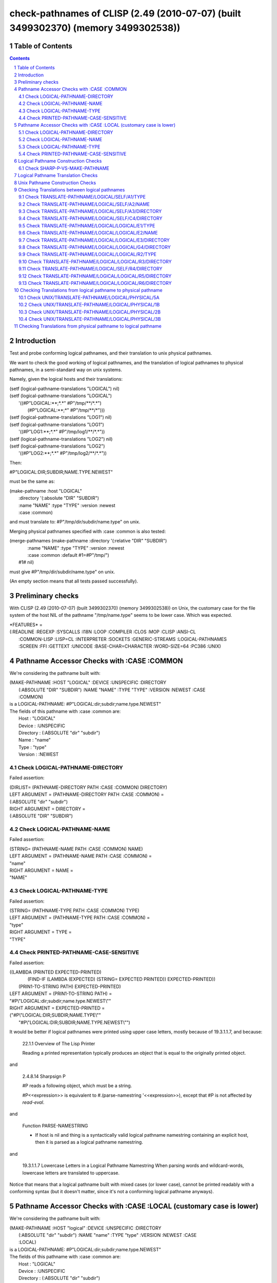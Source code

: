 .. comment .. comment -\*- mode:rst -\*-
.. comment

    Output of this script should be formated as a reStructured text,
    so that it can be rendered nicely and readably.



###################################################################################
check-pathnames of CLISP (2.49 (2010-07-07) (built 3499302370) (memory 3499302538))
###################################################################################



Table of Contents
#################

.. sectnum::
.. contents::


Introduction
############


Test and probe conforming logical pathnames, and their
translation to unix physical pathnames.

We want to check the good working of logical pathnames, and the
translation of logical pathnames to physical pathnames, in a
semi-standard way on unix systems.

Namely, given the logical hosts and their translations:


|      (setf (logical-pathname-translations "LOGICAL") nil)
|      (setf (logical-pathname-translations "LOGICAL") 
|            '((#P"LOGICAL:\*\*;\*.\*" #P"/tmp/\*\*/\*.\*")
|              (#P"LOGICAL:\*\*;\*"   #P"/tmp/\*\*/\*")))
|      (setf (logical-pathname-translations "LOG1") nil)
|      (setf (logical-pathname-translations "LOG1") 
|            '((#P"LOG1:\*\*;\*.\*" #P"/tmp/log1/\*\*/\*.\*"))
|      (setf (logical-pathname-translations "LOG2") nil)
|      (setf (logical-pathname-translations "LOG2") 
|            '((#P"LOG2:\*\*;\*.\*" #P"/tmp/log2/\*\*/\*.\*"))


Then:


|    #P"LOGICAL:DIR;SUBDIR;NAME.TYPE.NEWEST"


must be the same as:


|         (make-pathname :host "LOGICAL"
|                        :directory '(:absolute "DIR" "SUBDIR")
|                        :name "NAME" :type "TYPE" :version :newest
|                        :case :common)


and must translate to: #P"/tmp/dir/subdir/name.type" on unix.

Merging physical pathnames specified with :case :common is also tested:


|      (merge-pathnames (make-pathname :directory '(:relative "DIR" "SUBDIR")
|                                      :name "NAME" :type "TYPE" :version :newest
|                                      :case :common :default #1=#P"/tmp/")
|                        #1# nil)


must give #P"/tmp/dir/subdir/name.type" on unix.

(An empty section means that all tests passed successfully).


Preliminary checks
##################

With CLISP (2.49 (2010-07-07) (built 3499302370) (memory 3499302538)) on Unix, 
the customary case for the file system of the host NIL of the pathname 
"/tmp/name.type" seems to be lower case.
Which was expected.





|    \*FEATURES\* = 
|    (:READLINE :REGEXP :SYSCALLS :I18N :LOOP :COMPILER :CLOS :MOP :CLISP :ANSI-CL
|     :COMMON-LISP :LISP=CL :INTERPRETER :SOCKETS :GENERIC-STREAMS :LOGICAL-PATHNAMES
|     :SCREEN :FFI :GETTEXT :UNICODE :BASE-CHAR=CHARACTER :WORD-SIZE=64 :PC386 :UNIX)






Pathname Accessor Checks with :CASE :COMMON
###########################################

We're considering the pathname built with:


|    (MAKE-PATHNAME :HOST "LOGICAL" :DEVICE :UNSPECIFIC :DIRECTORY
|     (:ABSOLUTE "DIR" "SUBDIR") :NAME "NAME" :TYPE "TYPE" :VERSION :NEWEST :CASE
|     :COMMON)
|    is a LOGICAL-PATHNAME: #P"LOGICAL:dir;subdir;name.type.NEWEST"
|    The fields of this pathname with :case :common are:
|        Host      : "LOGICAL"
|        Device    : :UNSPECIFIC
|        Directory : (:ABSOLUTE "dir" "subdir")
|        Name      : "name"
|        Type      : "type"
|        Version   : :NEWEST



Check LOGICAL-PATHNAME-DIRECTORY
================================

Failed assertion: 

|    (DIRLIST= (PATHNAME-DIRECTORY PATH :CASE :COMMON) DIRECTORY)




|    LEFT  ARGUMENT  = (PATHNAME-DIRECTORY PATH :CASE :COMMON) =
|    (:ABSOLUTE "dir" "subdir")



|    RIGHT ARGUMENT  = DIRECTORY =
|    (:ABSOLUTE "DIR" "SUBDIR")



Check LOGICAL-PATHNAME-NAME
===========================

Failed assertion: 

|    (STRING= (PATHNAME-NAME PATH :CASE :COMMON) NAME)




|    LEFT  ARGUMENT  = (PATHNAME-NAME PATH :CASE :COMMON) =
|    "name"



|    RIGHT ARGUMENT  = NAME =
|    "NAME"



Check LOGICAL-PATHNAME-TYPE
===========================

Failed assertion: 

|    (STRING= (PATHNAME-TYPE PATH :CASE :COMMON) TYPE)




|    LEFT  ARGUMENT  = (PATHNAME-TYPE PATH :CASE :COMMON) =
|    "type"



|    RIGHT ARGUMENT  = TYPE =
|    "TYPE"



Check PRINTED-PATHNAME-CASE-SENSITIVE
=====================================

Failed assertion: 

|    ((LAMBDA (PRINTED EXPECTED-PRINTED)
|      (FIND-IF (LAMBDA (EXPECTED) (STRING= EXPECTED PRINTED)) EXPECTED-PRINTED))
|     (PRIN1-TO-STRING PATH) EXPECTED-PRINTED)




|    LEFT  ARGUMENT  = (PRIN1-TO-STRING PATH) =
|    "#P\\"LOGICAL:dir;subdir;name.type.NEWEST\\""



|    RIGHT ARGUMENT  = EXPECTED-PRINTED =
|    ("#P\\"LOGICAL:DIR;SUBDIR;NAME.TYPE\\""
|     "#P\\"LOGICAL:DIR;SUBDIR;NAME.TYPE.NEWEST\\"")


It would be better if logical pathnames were printed using upper case
letters, mostly because of 19.3.1.1.7, and because:

    22.1.1 Overview of The Lisp Printer

    Reading a printed representation typically produces an object that is
    equal to the originally printed object. 

and

    2.4.8.14 Sharpsign P

    #P reads a following object, which must be a string.

    #P<<expression>> is equivalent to #.(parse-namestring '<<expression>>),
    except that #P is not affected by *read-eval*.

and

    Function PARSE-NAMESTRING

    * If host is nil and thing is a syntactically valid logical pathname
      namestring containing an explicit host, then it is parsed as a
      logical pathname namestring.

and

    19.3.1.1.7 Lowercase Letters in a Logical Pathname Namestring
    When parsing words and wildcard-words, lowercase letters are translated to uppercase.

Notice that means that a logical pathname built with mixed cases (or
lower case), cannot be printed readably with a conforming syntax (but
it doesn't matter, since it's not a conforming logical pathname
anyways).



Pathname Accessor Checks with :CASE :LOCAL (customary case is lower)
####################################################################

We're considering the pathname built with:


|    (MAKE-PATHNAME :HOST "logical" :DEVICE :UNSPECIFIC :DIRECTORY
|     (:ABSOLUTE "dir" "subdir") :NAME "name" :TYPE "type" :VERSION :NEWEST :CASE
|     :LOCAL)
|    is a LOGICAL-PATHNAME: #P"LOGICAL:dir;subdir;name.type.NEWEST"
|    The fields of this pathname with :case :common are:
|        Host      : "LOGICAL"
|        Device    : :UNSPECIFIC
|        Directory : (:ABSOLUTE "dir" "subdir")
|        Name      : "name"
|        Type      : "type"
|        Version   : :NEWEST



Check LOGICAL-PATHNAME-DIRECTORY
================================

Failed assertion: 

|    (DIRLIST= (PATHNAME-DIRECTORY PATH :CASE :COMMON) DIRECTORY)




|    LEFT  ARGUMENT  = (PATHNAME-DIRECTORY PATH :CASE :COMMON) =
|    (:ABSOLUTE "dir" "subdir")



|    RIGHT ARGUMENT  = DIRECTORY =
|    (:ABSOLUTE "DIR" "SUBDIR")



Check LOGICAL-PATHNAME-NAME
===========================

Failed assertion: 

|    (STRING= (PATHNAME-NAME PATH :CASE :COMMON) NAME)




|    LEFT  ARGUMENT  = (PATHNAME-NAME PATH :CASE :COMMON) =
|    "name"



|    RIGHT ARGUMENT  = NAME =
|    "NAME"



Check LOGICAL-PATHNAME-TYPE
===========================

Failed assertion: 

|    (STRING= (PATHNAME-TYPE PATH :CASE :COMMON) TYPE)




|    LEFT  ARGUMENT  = (PATHNAME-TYPE PATH :CASE :COMMON) =
|    "type"



|    RIGHT ARGUMENT  = TYPE =
|    "TYPE"



Check PRINTED-PATHNAME-CASE-SENSITIVE
=====================================

Failed assertion: 

|    ((LAMBDA (PRINTED EXPECTED-PRINTED)
|      (FIND-IF (LAMBDA (EXPECTED) (STRING= EXPECTED PRINTED)) EXPECTED-PRINTED))
|     (PRIN1-TO-STRING PATH) EXPECTED-PRINTED)




|    LEFT  ARGUMENT  = (PRIN1-TO-STRING PATH) =
|    "#P\\"LOGICAL:dir;subdir;name.type.NEWEST\\""



|    RIGHT ARGUMENT  = EXPECTED-PRINTED =
|    ("#P\\"LOGICAL:DIR;SUBDIR;NAME.TYPE\\""
|     "#P\\"LOGICAL:DIR;SUBDIR;NAME.TYPE.NEWEST\\"")


It would be better if logical pathnames were printed using upper case
letters, mostly because of 19.3.1.1.7, and because:

    22.1.1 Overview of The Lisp Printer

    Reading a printed representation typically produces an object that is
    equal to the originally printed object. 

and

    2.4.8.14 Sharpsign P

    #P reads a following object, which must be a string.

    #P<<expression>> is equivalent to #.(parse-namestring '<<expression>>),
    except that #P is not affected by *read-eval*.

and

    Function PARSE-NAMESTRING

    * If host is nil and thing is a syntactically valid logical pathname
      namestring containing an explicit host, then it is parsed as a
      logical pathname namestring.

and

    19.3.1.1.7 Lowercase Letters in a Logical Pathname Namestring
    When parsing words and wildcard-words, lowercase letters are translated to uppercase.

Notice that means that a logical pathname built with mixed cases (or
lower case), cannot be printed readably with a conforming syntax (but
it doesn't matter, since it's not a conforming logical pathname
anyways).



Logical Pathname Construction Checks
####################################



Check SHARP-P-VS-MAKE-PATHNAME
==============================

Failed assertion: 

|    (PATHNAME-EQUAL READ-PATHNAME MADE-PATHNAME :CASE :COMMON)




|    Logical-Pathname READ-PATHNAME = (READ-FROM-STRING "#P\\"LOGICAL:DIR;SUBDIR;NAME.TYPE.NEWEST\\"")
|    is a LOGICAL-PATHNAME: #P"LOGICAL:DIR;SUBDIR;NAME.TYPE.NEWEST"
|    The fields of this pathname with :case :common are:
|        Host      : "LOGICAL"
|        Device    : :UNSPECIFIC
|        Directory : (:ABSOLUTE "DIR" "SUBDIR")
|        Name      : "NAME"
|        Type      : "TYPE"
|        Version   : :NEWEST



|    Logical-Pathname MADE-PATHNAME = 
|    (MAKE-PATHNAME :HOST "LOGICAL" :DEVICE :UNSPECIFIC :DIRECTORY
|     '(:ABSOLUTE "DIR" "SUBDIR") :NAME "NAME" :TYPE "TYPE" :VERSION :NEWEST :CASE
|     :COMMON)
|    is a LOGICAL-PATHNAME: #P"LOGICAL:dir;subdir;name.type.NEWEST"
|    The fields of this pathname with :case :common are:
|        Host      : "LOGICAL"
|        Device    : :UNSPECIFIC
|        Directory : (:ABSOLUTE "dir" "subdir")
|        Name      : "name"
|        Type      : "type"
|        Version   : :NEWEST



Logical Pathname Translation Checks
###################################



Unix Pathname Construction Checks
#################################



Checking Translations between logical pathnames
###############################################



Check TRANSLATE-PATHNAME/LOGICAL/SELF/A1/TYPE
=============================================

Failed assertion: 

|    (AND (PATHNAMEP TRANSLATED) (PATHNAME-EQUAL TRANSLATED EXPECTED :CASE :COMMON))




|    Logical-Pathname PATH = #P"LOG1:ABC;DEF;NAME.TYP"
|    is a LOGICAL-PATHNAME: #P"LOG1:ABC;DEF;NAME.TYP"
|    The fields of this pathname with :case :common are:
|        Host      : "LOG1"
|        Device    : :UNSPECIFIC
|        Directory : (:ABSOLUTE "ABC" "DEF")
|        Name      : "NAME"
|        Type      : "TYP"
|        Version   : NIL



|    Logical-Pathname FROM-PAT = #P"LOG1:\*\*;\*.\*"
|    is a LOGICAL-PATHNAME: #P"LOG1:\*\*;\*.\*"
|    The fields of this pathname with :case :common are:
|        Host      : "LOG1"
|        Device    : :UNSPECIFIC
|        Directory : (:ABSOLUTE :WILD-INFERIORS)
|        Name      : :WILD
|        Type      : :WILD
|        Version   : NIL



|    Logical-Pathname TO-PAT = #P"LOG1:\*\*;\*.PYT"
|    is a LOGICAL-PATHNAME: #P"LOG1:\*\*;\*.PYT"
|    The fields of this pathname with :case :common are:
|        Host      : "LOG1"
|        Device    : :UNSPECIFIC
|        Directory : (:ABSOLUTE :WILD-INFERIORS)
|        Name      : :WILD
|        Type      : "PYT"
|        Version   : NIL



|    TRANSLATED = (CHECKED-TRANSLATE-PATHNAME PATH FROM-PAT TO-PAT) =
|    (:ERROR
|     "TRANSLATE-PATHNAME: replacement pieces ((:DIRECTORY \\"ABC\\" \\"DEF\\") \\"NAME\\" \\"TYP\\"
|     NIL) do not fit into #P\\"LOG1:\*\*;\*.PYT\\"
|    ")



|    Logical-Pathname EXPECTED = #P"LOG1:ABC;DEF;NAME.PYT"
|    is a LOGICAL-PATHNAME: #P"LOG1:ABC;DEF;NAME.PYT"
|    The fields of this pathname with :case :common are:
|        Host      : "LOG1"
|        Device    : :UNSPECIFIC
|        Directory : (:ABSOLUTE "ABC" "DEF")
|        Name      : "NAME"
|        Type      : "PYT"
|        Version   : NIL

translate-pathname should work within the same logical host.

Check TRANSLATE-PATHNAME/LOGICAL/SELF/A2/NAME
=============================================

Failed assertion: 

|    (AND (PATHNAMEP TRANSLATED) (PATHNAME-EQUAL TRANSLATED EXPECTED :CASE :COMMON))




|    Logical-Pathname PATH = #P"LOG1:ABC;DEF;NAME.TYP"
|    is a LOGICAL-PATHNAME: #P"LOG1:ABC;DEF;NAME.TYP"
|    The fields of this pathname with :case :common are:
|        Host      : "LOG1"
|        Device    : :UNSPECIFIC
|        Directory : (:ABSOLUTE "ABC" "DEF")
|        Name      : "NAME"
|        Type      : "TYP"
|        Version   : NIL



|    Logical-Pathname FROM-PAT = #P"LOG1:\*\*;\*.\*"
|    is a LOGICAL-PATHNAME: #P"LOG1:\*\*;\*.\*"
|    The fields of this pathname with :case :common are:
|        Host      : "LOG1"
|        Device    : :UNSPECIFIC
|        Directory : (:ABSOLUTE :WILD-INFERIORS)
|        Name      : :WILD
|        Type      : :WILD
|        Version   : NIL



|    Logical-Pathname TO-PAT = #P"LOG1:\*\*;EMAN.\*"
|    is a LOGICAL-PATHNAME: #P"LOG1:\*\*;EMAN.\*"
|    The fields of this pathname with :case :common are:
|        Host      : "LOG1"
|        Device    : :UNSPECIFIC
|        Directory : (:ABSOLUTE :WILD-INFERIORS)
|        Name      : "EMAN"
|        Type      : :WILD
|        Version   : NIL



|    TRANSLATED = (CHECKED-TRANSLATE-PATHNAME PATH FROM-PAT TO-PAT) =
|    (:ERROR
|     "TRANSLATE-PATHNAME: replacement pieces ((:DIRECTORY \\"ABC\\" \\"DEF\\") \\"NAME\\" \\"TYP\\"
|     NIL) do not fit into #P\\"LOG1:\*\*;EMAN.\*\\"
|    ")



|    Logical-Pathname EXPECTED = #P"LOG1:ABC;DEF;EMAN.TYP"
|    is a LOGICAL-PATHNAME: #P"LOG1:ABC;DEF;EMAN.TYP"
|    The fields of this pathname with :case :common are:
|        Host      : "LOG1"
|        Device    : :UNSPECIFIC
|        Directory : (:ABSOLUTE "ABC" "DEF")
|        Name      : "EMAN"
|        Type      : "TYP"
|        Version   : NIL

translate-pathname should work within the same logical host.

Check TRANSLATE-PATHNAME/LOGICAL/SELF/A3/DIRECTORY
==================================================

Failed assertion: 

|    (AND (PATHNAMEP TRANSLATED) (PATHNAME-EQUAL TRANSLATED EXPECTED :CASE :COMMON))




|    Logical-Pathname PATH = #P"LOG1:ABC;DEF;NAME.TYP"
|    is a LOGICAL-PATHNAME: #P"LOG1:ABC;DEF;NAME.TYP"
|    The fields of this pathname with :case :common are:
|        Host      : "LOG1"
|        Device    : :UNSPECIFIC
|        Directory : (:ABSOLUTE "ABC" "DEF")
|        Name      : "NAME"
|        Type      : "TYP"
|        Version   : NIL



|    Logical-Pathname FROM-PAT = #P"LOG1:\*\*;\*.\*"
|    is a LOGICAL-PATHNAME: #P"LOG1:\*\*;\*.\*"
|    The fields of this pathname with :case :common are:
|        Host      : "LOG1"
|        Device    : :UNSPECIFIC
|        Directory : (:ABSOLUTE :WILD-INFERIORS)
|        Name      : :WILD
|        Type      : :WILD
|        Version   : NIL



|    Logical-Pathname TO-PAT = #P"LOG1:UVW;XYZ;\*.\*"
|    is a LOGICAL-PATHNAME: #P"LOG1:UVW;XYZ;\*.\*"
|    The fields of this pathname with :case :common are:
|        Host      : "LOG1"
|        Device    : :UNSPECIFIC
|        Directory : (:ABSOLUTE "UVW" "XYZ")
|        Name      : :WILD
|        Type      : :WILD
|        Version   : NIL



|    TRANSLATED = (CHECKED-TRANSLATE-PATHNAME PATH FROM-PAT TO-PAT) =
|    (:ERROR
|     "TRANSLATE-PATHNAME: replacement pieces ((:DIRECTORY \\"ABC\\" \\"DEF\\") \\"NAME\\" \\"TYP\\"
|     NIL) do not fit into #P\\"LOG1:UVW;XYZ;\*.\*\\"
|    ")



|    Logical-Pathname EXPECTED = #P"LOG1:UVW;XYZ;NAME.TYP"
|    is a LOGICAL-PATHNAME: #P"LOG1:UVW;XYZ;NAME.TYP"
|    The fields of this pathname with :case :common are:
|        Host      : "LOG1"
|        Device    : :UNSPECIFIC
|        Directory : (:ABSOLUTE "UVW" "XYZ")
|        Name      : "NAME"
|        Type      : "TYP"
|        Version   : NIL

translate-pathname should work within the same logical host.

Check TRANSLATE-PATHNAME/LOGICAL/SELF/C4/DIRECTORY
==================================================

Failed assertion: 

|    (AND (PATHNAMEP TRANSLATED) (PATHNAME-EQUAL TRANSLATED EXPECTED :CASE :COMMON))




|    Logical-Pathname PATH = #P"LOG1:ABC;DEF;NAME.TYP"
|    is a LOGICAL-PATHNAME: #P"LOG1:ABC;DEF;NAME.TYP"
|    The fields of this pathname with :case :common are:
|        Host      : "LOG1"
|        Device    : :UNSPECIFIC
|        Directory : (:ABSOLUTE "ABC" "DEF")
|        Name      : "NAME"
|        Type      : "TYP"
|        Version   : NIL



|    Logical-Pathname FROM-PAT = #P"LOG1:\*;\*;\*.\*"
|    is a LOGICAL-PATHNAME: #P"LOG1:\*;\*;\*.\*"
|    The fields of this pathname with :case :common are:
|        Host      : "LOG1"
|        Device    : :UNSPECIFIC
|        Directory : (:ABSOLUTE :WILD :WILD)
|        Name      : :WILD
|        Type      : :WILD
|        Version   : NIL



|    Logical-Pathname TO-PAT = #P"LOG1:UVW;\*;XYZ;\*.\*"
|    is a LOGICAL-PATHNAME: #P"LOG1:UVW;\*;XYZ;\*.\*"
|    The fields of this pathname with :case :common are:
|        Host      : "LOG1"
|        Device    : :UNSPECIFIC
|        Directory : (:ABSOLUTE "UVW" :WILD "XYZ")
|        Name      : :WILD
|        Type      : :WILD
|        Version   : NIL



|    TRANSLATED = (CHECKED-TRANSLATE-PATHNAME PATH FROM-PAT TO-PAT) =
|    (:ERROR
|     "TRANSLATE-PATHNAME: replacement pieces (\\"ABC\\" \\"DEF\\" \\"NAME\\" \\"TYP\\" NIL) do not fit into #P\\"LOG1:UVW;\*;XYZ;\*.\*\\"
|    ")



|    Logical-Pathname EXPECTED = #P"LOG1:UVW;ABC;XYZ;NAME.TYP"
|    is a LOGICAL-PATHNAME: #P"LOG1:UVW;ABC;XYZ;NAME.TYP"
|    The fields of this pathname with :case :common are:
|        Host      : "LOG1"
|        Device    : :UNSPECIFIC
|        Directory : (:ABSOLUTE "UVW" "ABC" "XYZ")
|        Name      : "NAME"
|        Type      : "TYP"
|        Version   : NIL

translate-pathname should work within the same logical host.

Check TRANSLATE-PATHNAME/LOGICAL/LOGICAL/E1/TYPE
================================================

Failed assertion: 

|    (AND (PATHNAMEP TRANSLATED) (PATHNAME-EQUAL TRANSLATED EXPECTED :CASE :COMMON))




|    Logical-Pathname PATH = #P"LOG1:ABC;DEF;NAME.TYP"
|    is a LOGICAL-PATHNAME: #P"LOG1:ABC;DEF;NAME.TYP"
|    The fields of this pathname with :case :common are:
|        Host      : "LOG1"
|        Device    : :UNSPECIFIC
|        Directory : (:ABSOLUTE "ABC" "DEF")
|        Name      : "NAME"
|        Type      : "TYP"
|        Version   : NIL



|    Logical-Pathname FROM-PAT = #P"LOG1:\*\*;\*.\*"
|    is a LOGICAL-PATHNAME: #P"LOG1:\*\*;\*.\*"
|    The fields of this pathname with :case :common are:
|        Host      : "LOG1"
|        Device    : :UNSPECIFIC
|        Directory : (:ABSOLUTE :WILD-INFERIORS)
|        Name      : :WILD
|        Type      : :WILD
|        Version   : NIL



|    Logical-Pathname TO-PAT = #P"LOG2:\*\*;\*.PYT"
|    is a LOGICAL-PATHNAME: #P"LOG2:\*\*;\*.PYT"
|    The fields of this pathname with :case :common are:
|        Host      : "LOG2"
|        Device    : :UNSPECIFIC
|        Directory : (:ABSOLUTE :WILD-INFERIORS)
|        Name      : :WILD
|        Type      : "PYT"
|        Version   : NIL



|    TRANSLATED = (CHECKED-TRANSLATE-PATHNAME PATH FROM-PAT TO-PAT) =
|    (:ERROR
|     "TRANSLATE-PATHNAME: replacement pieces ((:DIRECTORY \\"ABC\\" \\"DEF\\") \\"NAME\\" \\"TYP\\"
|     NIL) do not fit into #P\\"LOG2:\*\*;\*.PYT\\"
|    ")



|    Logical-Pathname EXPECTED = #P"LOG2:ABC;DEF;NAME.PYT"
|    is a LOGICAL-PATHNAME: #P"LOG2:ABC;DEF;NAME.PYT"
|    The fields of this pathname with :case :common are:
|        Host      : "LOG2"
|        Device    : :UNSPECIFIC
|        Directory : (:ABSOLUTE "ABC" "DEF")
|        Name      : "NAME"
|        Type      : "PYT"
|        Version   : NIL

translate-pathname should work from logical host to logical host.

Check TRANSLATE-PATHNAME/LOGICAL/LOGICAL/E2/NAME
================================================

Failed assertion: 

|    (AND (PATHNAMEP TRANSLATED) (PATHNAME-EQUAL TRANSLATED EXPECTED :CASE :COMMON))




|    Logical-Pathname PATH = #P"LOG1:ABC;DEF;NAME.TYP"
|    is a LOGICAL-PATHNAME: #P"LOG1:ABC;DEF;NAME.TYP"
|    The fields of this pathname with :case :common are:
|        Host      : "LOG1"
|        Device    : :UNSPECIFIC
|        Directory : (:ABSOLUTE "ABC" "DEF")
|        Name      : "NAME"
|        Type      : "TYP"
|        Version   : NIL



|    Logical-Pathname FROM-PAT = #P"LOG1:\*\*;\*.\*"
|    is a LOGICAL-PATHNAME: #P"LOG1:\*\*;\*.\*"
|    The fields of this pathname with :case :common are:
|        Host      : "LOG1"
|        Device    : :UNSPECIFIC
|        Directory : (:ABSOLUTE :WILD-INFERIORS)
|        Name      : :WILD
|        Type      : :WILD
|        Version   : NIL



|    Logical-Pathname TO-PAT = #P"LOG2:\*\*;EMAN.\*"
|    is a LOGICAL-PATHNAME: #P"LOG2:\*\*;EMAN.\*"
|    The fields of this pathname with :case :common are:
|        Host      : "LOG2"
|        Device    : :UNSPECIFIC
|        Directory : (:ABSOLUTE :WILD-INFERIORS)
|        Name      : "EMAN"
|        Type      : :WILD
|        Version   : NIL



|    TRANSLATED = (CHECKED-TRANSLATE-PATHNAME PATH FROM-PAT TO-PAT) =
|    (:ERROR
|     "TRANSLATE-PATHNAME: replacement pieces ((:DIRECTORY \\"ABC\\" \\"DEF\\") \\"NAME\\" \\"TYP\\"
|     NIL) do not fit into #P\\"LOG2:\*\*;EMAN.\*\\"
|    ")



|    Logical-Pathname EXPECTED = #P"LOG2:ABC;DEF;EMAN.TYP"
|    is a LOGICAL-PATHNAME: #P"LOG2:ABC;DEF;EMAN.TYP"
|    The fields of this pathname with :case :common are:
|        Host      : "LOG2"
|        Device    : :UNSPECIFIC
|        Directory : (:ABSOLUTE "ABC" "DEF")
|        Name      : "EMAN"
|        Type      : "TYP"
|        Version   : NIL

translate-pathname should work from logical host to logical host.

Check TRANSLATE-PATHNAME/LOGICAL/LOGICAL/E3/DIRECTORY
=====================================================

Failed assertion: 

|    (AND (PATHNAMEP TRANSLATED) (PATHNAME-EQUAL TRANSLATED EXPECTED :CASE :COMMON))




|    Logical-Pathname PATH = #P"LOG1:ABC;DEF;NAME.TYP"
|    is a LOGICAL-PATHNAME: #P"LOG1:ABC;DEF;NAME.TYP"
|    The fields of this pathname with :case :common are:
|        Host      : "LOG1"
|        Device    : :UNSPECIFIC
|        Directory : (:ABSOLUTE "ABC" "DEF")
|        Name      : "NAME"
|        Type      : "TYP"
|        Version   : NIL



|    Logical-Pathname FROM-PAT = #P"LOG1:\*\*;\*.\*"
|    is a LOGICAL-PATHNAME: #P"LOG1:\*\*;\*.\*"
|    The fields of this pathname with :case :common are:
|        Host      : "LOG1"
|        Device    : :UNSPECIFIC
|        Directory : (:ABSOLUTE :WILD-INFERIORS)
|        Name      : :WILD
|        Type      : :WILD
|        Version   : NIL



|    Logical-Pathname TO-PAT = #P"LOG2:UVW;XYZ;\*.\*"
|    is a LOGICAL-PATHNAME: #P"LOG2:UVW;XYZ;\*.\*"
|    The fields of this pathname with :case :common are:
|        Host      : "LOG2"
|        Device    : :UNSPECIFIC
|        Directory : (:ABSOLUTE "UVW" "XYZ")
|        Name      : :WILD
|        Type      : :WILD
|        Version   : NIL



|    TRANSLATED = (CHECKED-TRANSLATE-PATHNAME PATH FROM-PAT TO-PAT) =
|    (:ERROR
|     "TRANSLATE-PATHNAME: replacement pieces ((:DIRECTORY \\"ABC\\" \\"DEF\\") \\"NAME\\" \\"TYP\\"
|     NIL) do not fit into #P\\"LOG2:UVW;XYZ;\*.\*\\"
|    ")



|    Logical-Pathname EXPECTED = #P"LOG2:UVW;XYZ;NAME.TYP"
|    is a LOGICAL-PATHNAME: #P"LOG2:UVW;XYZ;NAME.TYP"
|    The fields of this pathname with :case :common are:
|        Host      : "LOG2"
|        Device    : :UNSPECIFIC
|        Directory : (:ABSOLUTE "UVW" "XYZ")
|        Name      : "NAME"
|        Type      : "TYP"
|        Version   : NIL

translate-pathname should work from logical host to logical host.

Check TRANSLATE-PATHNAME/LOGICAL/LOGICAL/G4/DIRECTORY
=====================================================

Failed assertion: 

|    (AND (PATHNAMEP TRANSLATED) (PATHNAME-EQUAL TRANSLATED EXPECTED :CASE :COMMON))




|    Logical-Pathname PATH = #P"LOG1:ABC;DEF;NAME.TYP"
|    is a LOGICAL-PATHNAME: #P"LOG1:ABC;DEF;NAME.TYP"
|    The fields of this pathname with :case :common are:
|        Host      : "LOG1"
|        Device    : :UNSPECIFIC
|        Directory : (:ABSOLUTE "ABC" "DEF")
|        Name      : "NAME"
|        Type      : "TYP"
|        Version   : NIL



|    Logical-Pathname FROM-PAT = #P"LOG1:\*;\*;\*.\*"
|    is a LOGICAL-PATHNAME: #P"LOG1:\*;\*;\*.\*"
|    The fields of this pathname with :case :common are:
|        Host      : "LOG1"
|        Device    : :UNSPECIFIC
|        Directory : (:ABSOLUTE :WILD :WILD)
|        Name      : :WILD
|        Type      : :WILD
|        Version   : NIL



|    Logical-Pathname TO-PAT = #P"LOG2:UVW;\*;XYZ;\*.\*"
|    is a LOGICAL-PATHNAME: #P"LOG2:UVW;\*;XYZ;\*.\*"
|    The fields of this pathname with :case :common are:
|        Host      : "LOG2"
|        Device    : :UNSPECIFIC
|        Directory : (:ABSOLUTE "UVW" :WILD "XYZ")
|        Name      : :WILD
|        Type      : :WILD
|        Version   : NIL



|    TRANSLATED = (CHECKED-TRANSLATE-PATHNAME PATH FROM-PAT TO-PAT) =
|    (:ERROR
|     "TRANSLATE-PATHNAME: replacement pieces (\\"ABC\\" \\"DEF\\" \\"NAME\\" \\"TYP\\" NIL) do not fit into #P\\"LOG2:UVW;\*;XYZ;\*.\*\\"
|    ")



|    Logical-Pathname EXPECTED = #P"LOG2:UVW;ABC;XYZ;NAME.TYP"
|    is a LOGICAL-PATHNAME: #P"LOG2:UVW;ABC;XYZ;NAME.TYP"
|    The fields of this pathname with :case :common are:
|        Host      : "LOG2"
|        Device    : :UNSPECIFIC
|        Directory : (:ABSOLUTE "UVW" "ABC" "XYZ")
|        Name      : "NAME"
|        Type      : "TYP"
|        Version   : NIL

translate-pathname should work from logical host to logical host.

Check TRANSLATE-PATHNAME/LOGICAL/LOGICAL/R2/TYPE
================================================

Failed assertion: 

|    (AND (PATHNAMEP TRANSLATED) (PATHNAME-EQUAL TRANSLATED EXPECTED :CASE :COMMON))




|    Logical-Pathname PATH = #P"LOG1:ABC;DEF;NAME.TYP"
|    is a LOGICAL-PATHNAME: #P"LOG1:ABC;DEF;NAME.TYP"
|    The fields of this pathname with :case :common are:
|        Host      : "LOG1"
|        Device    : :UNSPECIFIC
|        Directory : (:ABSOLUTE "ABC" "DEF")
|        Name      : "NAME"
|        Type      : "TYP"
|        Version   : NIL



|    Logical-Pathname FROM-PAT = #P"LOG1:\*\*;\*.TYP"
|    is a LOGICAL-PATHNAME: #P"LOG1:\*\*;\*.TYP"
|    The fields of this pathname with :case :common are:
|        Host      : "LOG1"
|        Device    : :UNSPECIFIC
|        Directory : (:ABSOLUTE :WILD-INFERIORS)
|        Name      : :WILD
|        Type      : "TYP"
|        Version   : NIL



|    Logical-Pathname TO-PAT = #P"LOG2:\*\*;\*.\*"
|    is a LOGICAL-PATHNAME: #P"LOG2:\*\*;\*.\*"
|    The fields of this pathname with :case :common are:
|        Host      : "LOG2"
|        Device    : :UNSPECIFIC
|        Directory : (:ABSOLUTE :WILD-INFERIORS)
|        Name      : :WILD
|        Type      : :WILD
|        Version   : NIL



|    Logical-Pathname TRANSLATED = (CHECKED-TRANSLATE-PATHNAME PATH FROM-PAT TO-PAT)
|    is a LOGICAL-PATHNAME: #P"LOG2:ABC;DEF;NAME"
|    The fields of this pathname with :case :common are:
|        Host      : "LOG2"
|        Device    : :UNSPECIFIC
|        Directory : (:ABSOLUTE "ABC" "DEF")
|        Name      : "NAME"
|        Type      : NIL
|        Version   : NIL



|    Logical-Pathname EXPECTED = #P"LOG2:ABC;DEF;NAME.TYP"
|    is a LOGICAL-PATHNAME: #P"LOG2:ABC;DEF;NAME.TYP"
|    The fields of this pathname with :case :common are:
|        Host      : "LOG2"
|        Device    : :UNSPECIFIC
|        Directory : (:ABSOLUTE "ABC" "DEF")
|        Name      : "NAME"
|        Type      : "TYP"
|        Version   : NIL

translate-pathname should work from logical pathname to logical pathname.

Check TRANSLATE-PATHNAME/LOGICAL/LOGICAL/R3/DIRECTORY
=====================================================

Failed assertion: 

|    (AND (PATHNAMEP TRANSLATED) (PATHNAME-EQUAL TRANSLATED EXPECTED :CASE :COMMON))




|    Logical-Pathname PATH = #P"LOG1:ABC;DEF;NAME.TYP"
|    is a LOGICAL-PATHNAME: #P"LOG1:ABC;DEF;NAME.TYP"
|    The fields of this pathname with :case :common are:
|        Host      : "LOG1"
|        Device    : :UNSPECIFIC
|        Directory : (:ABSOLUTE "ABC" "DEF")
|        Name      : "NAME"
|        Type      : "TYP"
|        Version   : NIL



|    Logical-Pathname FROM-PAT = #P"LOG1:\*\*;\*.TYP"
|    is a LOGICAL-PATHNAME: #P"LOG1:\*\*;\*.TYP"
|    The fields of this pathname with :case :common are:
|        Host      : "LOG1"
|        Device    : :UNSPECIFIC
|        Directory : (:ABSOLUTE :WILD-INFERIORS)
|        Name      : :WILD
|        Type      : "TYP"
|        Version   : NIL



|    Logical-Pathname TO-PAT = #P"LOG2:\*\*;SUBDIR;\*.\*"
|    is a LOGICAL-PATHNAME: #P"LOG2:\*\*;SUBDIR;\*.\*"
|    The fields of this pathname with :case :common are:
|        Host      : "LOG2"
|        Device    : :UNSPECIFIC
|        Directory : (:ABSOLUTE :WILD-INFERIORS "SUBDIR")
|        Name      : :WILD
|        Type      : :WILD
|        Version   : NIL



|    Logical-Pathname TRANSLATED = (CHECKED-TRANSLATE-PATHNAME PATH FROM-PAT TO-PAT)
|    is a LOGICAL-PATHNAME: #P"LOG2:ABC;DEF;SUBDIR;NAME"
|    The fields of this pathname with :case :common are:
|        Host      : "LOG2"
|        Device    : :UNSPECIFIC
|        Directory : (:ABSOLUTE "ABC" "DEF" "SUBDIR")
|        Name      : "NAME"
|        Type      : NIL
|        Version   : NIL



|    Logical-Pathname EXPECTED = #P"LOG2:ABC;DEF;SUBDIR;NAME.TYP"
|    is a LOGICAL-PATHNAME: #P"LOG2:ABC;DEF;SUBDIR;NAME.TYP"
|    The fields of this pathname with :case :common are:
|        Host      : "LOG2"
|        Device    : :UNSPECIFIC
|        Directory : (:ABSOLUTE "ABC" "DEF" "SUBDIR")
|        Name      : "NAME"
|        Type      : "TYP"
|        Version   : NIL

translate-pathname should work from logical pathname to logical pathname.

Check TRANSLATE-PATHNAME/LOGICAL/SELF/R4/DIRECTORY
==================================================

Failed assertion: 

|    (AND (PATHNAMEP TRANSLATED) (PATHNAME-EQUAL TRANSLATED EXPECTED :CASE :COMMON))




|    Logical-Pathname PATH = #P"LOG1:ABC;DEF;NAME.TYP"
|    is a LOGICAL-PATHNAME: #P"LOG1:ABC;DEF;NAME.TYP"
|    The fields of this pathname with :case :common are:
|        Host      : "LOG1"
|        Device    : :UNSPECIFIC
|        Directory : (:ABSOLUTE "ABC" "DEF")
|        Name      : "NAME"
|        Type      : "TYP"
|        Version   : NIL



|    Logical-Pathname FROM-PAT = #P"LOG1:ABC;DEF;\*.\*"
|    is a LOGICAL-PATHNAME: #P"LOG1:ABC;DEF;\*.\*"
|    The fields of this pathname with :case :common are:
|        Host      : "LOG1"
|        Device    : :UNSPECIFIC
|        Directory : (:ABSOLUTE "ABC" "DEF")
|        Name      : :WILD
|        Type      : :WILD
|        Version   : NIL



|    Logical-Pathname TO-PAT = #P"LOG1:\*\*;\*.\*"
|    is a LOGICAL-PATHNAME: #P"LOG1:\*\*;\*.\*"
|    The fields of this pathname with :case :common are:
|        Host      : "LOG1"
|        Device    : :UNSPECIFIC
|        Directory : (:ABSOLUTE :WILD-INFERIORS)
|        Name      : :WILD
|        Type      : :WILD
|        Version   : NIL



|    TRANSLATED = (CHECKED-TRANSLATE-PATHNAME PATH FROM-PAT TO-PAT) =
|    (:ERROR
|     "TRANSLATE-PATHNAME: replacement pieces (\\"NAME\\" \\"TYP\\" NIL) do not fit into #P\\"LOG1:\*\*;\*.\*\\"
|    ")



|    Logical-Pathname EXPECTED = #P"LOG1:ABC;DEF;NAME.TYP"
|    is a LOGICAL-PATHNAME: #P"LOG1:ABC;DEF;NAME.TYP"
|    The fields of this pathname with :case :common are:
|        Host      : "LOG1"
|        Device    : :UNSPECIFIC
|        Directory : (:ABSOLUTE "ABC" "DEF")
|        Name      : "NAME"
|        Type      : "TYP"
|        Version   : NIL

translate-pathname should work within the same logical host.

Check TRANSLATE-PATHNAME/LOGICAL/LOGICAL/R5/DIRECTORY
=====================================================

Failed assertion: 

|    (AND (PATHNAMEP TRANSLATED) (PATHNAME-EQUAL TRANSLATED EXPECTED :CASE :COMMON))




|    Logical-Pathname PATH = #P"LOG1:ABC;DEF;NAME.TYP"
|    is a LOGICAL-PATHNAME: #P"LOG1:ABC;DEF;NAME.TYP"
|    The fields of this pathname with :case :common are:
|        Host      : "LOG1"
|        Device    : :UNSPECIFIC
|        Directory : (:ABSOLUTE "ABC" "DEF")
|        Name      : "NAME"
|        Type      : "TYP"
|        Version   : NIL



|    Logical-Pathname FROM-PAT = #P"LOG1:ABC;DEF;\*.\*"
|    is a LOGICAL-PATHNAME: #P"LOG1:ABC;DEF;\*.\*"
|    The fields of this pathname with :case :common are:
|        Host      : "LOG1"
|        Device    : :UNSPECIFIC
|        Directory : (:ABSOLUTE "ABC" "DEF")
|        Name      : :WILD
|        Type      : :WILD
|        Version   : NIL



|    Logical-Pathname TO-PAT = #P"LOG2:UVW;XYZ.\*.\*"
|    is a LOGICAL-PATHNAME: #P"LOG2:UVW;XYZ.\*.\*"
|    The fields of this pathname with :case :common are:
|        Host      : "LOG2"
|        Device    : :UNSPECIFIC
|        Directory : (:ABSOLUTE "UVW")
|        Name      : "XYZ"
|        Type      : :WILD
|        Version   : :WILD



|    TRANSLATED = (CHECKED-TRANSLATE-PATHNAME PATH FROM-PAT TO-PAT) =
|    (:ERROR
|     "TRANSLATE-PATHNAME: replacement pieces (\\"NAME\\" \\"TYP\\" NIL) do not fit into #P\\"LOG2:UVW;XYZ.\*.\*\\"
|    ")



|    Logical-Pathname EXPECTED = #P"LOG2:UVW;XYZ;NAME.TYP"
|    is a LOGICAL-PATHNAME: #P"LOG2:UVW;XYZ;NAME.TYP"
|    The fields of this pathname with :case :common are:
|        Host      : "LOG2"
|        Device    : :UNSPECIFIC
|        Directory : (:ABSOLUTE "UVW" "XYZ")
|        Name      : "NAME"
|        Type      : "TYP"
|        Version   : NIL

translate-pathname should work from logical pathname to logical pathname.

Check TRANSLATE-PATHNAME/LOGICAL/LOGICAL/R6/DIRECTORY
=====================================================

Failed assertion: 

|    (AND (PATHNAMEP TRANSLATED) (PATHNAME-EQUAL TRANSLATED EXPECTED :CASE :COMMON))




|    Logical-Pathname PATH = #P"LOG1:ABC;DEF;NAME.TYP"
|    is a LOGICAL-PATHNAME: #P"LOG1:ABC;DEF;NAME.TYP"
|    The fields of this pathname with :case :common are:
|        Host      : "LOG1"
|        Device    : :UNSPECIFIC
|        Directory : (:ABSOLUTE "ABC" "DEF")
|        Name      : "NAME"
|        Type      : "TYP"
|        Version   : NIL



|    Logical-Pathname FROM-PAT = #P"LOG1:\*\*;\*.TYP"
|    is a LOGICAL-PATHNAME: #P"LOG1:\*\*;\*.TYP"
|    The fields of this pathname with :case :common are:
|        Host      : "LOG1"
|        Device    : :UNSPECIFIC
|        Directory : (:ABSOLUTE :WILD-INFERIORS)
|        Name      : :WILD
|        Type      : "TYP"
|        Version   : NIL



|    Logical-Pathname TO-PAT = #P"LOG2:\*\*;SUBDIR;\*.\*"
|    is a LOGICAL-PATHNAME: #P"LOG2:\*\*;SUBDIR;\*.\*"
|    The fields of this pathname with :case :common are:
|        Host      : "LOG2"
|        Device    : :UNSPECIFIC
|        Directory : (:ABSOLUTE :WILD-INFERIORS "SUBDIR")
|        Name      : :WILD
|        Type      : :WILD
|        Version   : NIL



|    Logical-Pathname TRANSLATED = (CHECKED-TRANSLATE-PATHNAME PATH FROM-PAT TO-PAT)
|    is a LOGICAL-PATHNAME: #P"LOG2:ABC;DEF;SUBDIR;NAME"
|    The fields of this pathname with :case :common are:
|        Host      : "LOG2"
|        Device    : :UNSPECIFIC
|        Directory : (:ABSOLUTE "ABC" "DEF" "SUBDIR")
|        Name      : "NAME"
|        Type      : NIL
|        Version   : NIL



|    Logical-Pathname EXPECTED = #P"LOG2:ABC;DEF;SUBDIR;NAME.TYP"
|    is a LOGICAL-PATHNAME: #P"LOG2:ABC;DEF;SUBDIR;NAME.TYP"
|    The fields of this pathname with :case :common are:
|        Host      : "LOG2"
|        Device    : :UNSPECIFIC
|        Directory : (:ABSOLUTE "ABC" "DEF" "SUBDIR")
|        Name      : "NAME"
|        Type      : "TYP"
|        Version   : NIL

translate-pathname should work from logical pathname to logical pathname.

Checking Translations from logical pathname to physical pathname
################################################################



Check UNIX/TRANSLATE-PATHNAME/LOGICAL/PHYSICAL/5A
=================================================

Failed assertion: 

|    (AND (PATHNAMEP TRANSLATED) (PATHNAME-EQUAL TRANSLATED EXPECTED :CASE :LOCAL))




|    Logical-Pathname PATH = #P"LOG1:ABC;DEF;NAME.TYP"
|    is a LOGICAL-PATHNAME: #P"LOG1:ABC;DEF;NAME.TYP"
|    The fields of this pathname with :case :common are:
|        Host      : "LOG1"
|        Device    : :UNSPECIFIC
|        Directory : (:ABSOLUTE "ABC" "DEF")
|        Name      : "NAME"
|        Type      : "TYP"
|        Version   : NIL



|    Logical-Pathname FROM-PAT = #P"LOG1:\*;\*;\*.\*"
|    is a LOGICAL-PATHNAME: #P"LOG1:\*;\*;\*.\*"
|    The fields of this pathname with :case :common are:
|        Host      : "LOG1"
|        Device    : :UNSPECIFIC
|        Directory : (:ABSOLUTE :WILD :WILD)
|        Name      : :WILD
|        Type      : :WILD
|        Version   : NIL



|    Pathname TO-PAT = #P"/tmp/log3/uvw/\*/xyz/\*.\*"
|    is a PATHNAME: #P"/tmp/log3/uvw/\*/xyz/\*.\*"
|    The fields of this pathname with :case :local (default) are:
|        Host      : NIL
|        Device    : NIL
|        Directory : (:ABSOLUTE "tmp" "log3" "uvw" :WILD "xyz")
|        Name      : :WILD
|        Type      : :WILD
|        Version   : NIL
|    The fields of this pathname with :case :common are:
|        Host      : NIL
|        Device    : NIL
|        Directory : (:ABSOLUTE "TMP" "LOG3" "UVW" :WILD "XYZ")
|        Name      : :WILD
|        Type      : :WILD
|        Version   : NIL



|    TRANSLATED = (CHECKED-TRANSLATE-PATHNAME PATH FROM-PAT TO-PAT) =
|    (:ERROR
|     "TRANSLATE-PATHNAME: replacement pieces (\\"abc\\" \\"def\\" \\"name\\" \\"typ\\" NIL) do not fit into #P\\"/tmp/log3/uvw/\*/xyz/\*.\*\\"
|    ")



|    Pathname EXPECTED = #P"/tmp/log3/uvw/abc/xyz/name.typ"
|    is a PATHNAME: #P"/tmp/log3/uvw/abc/xyz/name.typ"
|    The fields of this pathname with :case :local (default) are:
|        Host      : NIL
|        Device    : NIL
|        Directory : (:ABSOLUTE "tmp" "log3" "uvw" "abc" "xyz")
|        Name      : "name"
|        Type      : "typ"
|        Version   : NIL
|    The fields of this pathname with :case :common are:
|        Host      : NIL
|        Device    : NIL
|        Directory : (:ABSOLUTE "TMP" "LOG3" "UVW" "ABC" "XYZ")
|        Name      : "NAME"
|        Type      : "TYP"
|        Version   : NIL

translate-pathname should work from logical pathname to physical pathname, 
translating to customary case.

Check UNIX/TRANSLATE-PATHNAME/LOGICAL/PHYSICAL/1B
=================================================

Failed assertion: 

|    (AND (PATHNAMEP TRANSLATED) (PATHNAME-EQUAL TRANSLATED EXPECTED :CASE :LOCAL))




|    Logical-Pathname PATH = #P"LOG1:ABC;DEF;NAME.TYP"
|    is a LOGICAL-PATHNAME: #P"LOG1:ABC;DEF;NAME.TYP"
|    The fields of this pathname with :case :common are:
|        Host      : "LOG1"
|        Device    : :UNSPECIFIC
|        Directory : (:ABSOLUTE "ABC" "DEF")
|        Name      : "NAME"
|        Type      : "TYP"
|        Version   : NIL



|    Logical-Pathname FROM-PAT = #P"LOG1:ABC;DEF;\*.\*"
|    is a LOGICAL-PATHNAME: #P"LOG1:ABC;DEF;\*.\*"
|    The fields of this pathname with :case :common are:
|        Host      : "LOG1"
|        Device    : :UNSPECIFIC
|        Directory : (:ABSOLUTE "ABC" "DEF")
|        Name      : :WILD
|        Type      : :WILD
|        Version   : NIL



|    Pathname TO-PAT = #P"/tmp/log3/\*\*/\*.\*"
|    is a PATHNAME: #P"/tmp/log3/\*\*/\*.\*"
|    The fields of this pathname with :case :local (default) are:
|        Host      : NIL
|        Device    : NIL
|        Directory : (:ABSOLUTE "tmp" "log3" :WILD-INFERIORS)
|        Name      : :WILD
|        Type      : :WILD
|        Version   : NIL
|    The fields of this pathname with :case :common are:
|        Host      : NIL
|        Device    : NIL
|        Directory : (:ABSOLUTE "TMP" "LOG3" :WILD-INFERIORS)
|        Name      : :WILD
|        Type      : :WILD
|        Version   : NIL



|    TRANSLATED = (CHECKED-TRANSLATE-PATHNAME PATH FROM-PAT TO-PAT) =
|    (:ERROR
|     "TRANSLATE-PATHNAME: replacement pieces (\\"name\\" \\"typ\\" NIL) do not fit into #P\\"/tmp/log3/\*\*/\*.\*\\"
|    ")



|    Pathname EXPECTED = #P"/tmp/log3/abc/def/name.typ"
|    is a PATHNAME: #P"/tmp/log3/abc/def/name.typ"
|    The fields of this pathname with :case :local (default) are:
|        Host      : NIL
|        Device    : NIL
|        Directory : (:ABSOLUTE "tmp" "log3" "abc" "def")
|        Name      : "name"
|        Type      : "typ"
|        Version   : NIL
|    The fields of this pathname with :case :common are:
|        Host      : NIL
|        Device    : NIL
|        Directory : (:ABSOLUTE "TMP" "LOG3" "ABC" "DEF")
|        Name      : "NAME"
|        Type      : "TYP"
|        Version   : NIL

translate-pathname should work from logical pathname to physical pathname, 
translating to customary case.

Check UNIX/TRANSLATE-PATHNAME/LOGICAL/PHYSICAL/2B
=================================================

Failed assertion: 

|    (AND (PATHNAMEP TRANSLATED) (PATHNAME-EQUAL TRANSLATED EXPECTED :CASE :LOCAL))




|    Logical-Pathname PATH = #P"LOG1:ABC;DEF;NAME.TYP"
|    is a LOGICAL-PATHNAME: #P"LOG1:ABC;DEF;NAME.TYP"
|    The fields of this pathname with :case :common are:
|        Host      : "LOG1"
|        Device    : :UNSPECIFIC
|        Directory : (:ABSOLUTE "ABC" "DEF")
|        Name      : "NAME"
|        Type      : "TYP"
|        Version   : NIL



|    Logical-Pathname FROM-PAT = #P"LOG1:\*\*;NAME.\*"
|    is a LOGICAL-PATHNAME: #P"LOG1:\*\*;NAME.\*"
|    The fields of this pathname with :case :common are:
|        Host      : "LOG1"
|        Device    : :UNSPECIFIC
|        Directory : (:ABSOLUTE :WILD-INFERIORS)
|        Name      : "NAME"
|        Type      : :WILD
|        Version   : NIL



|    Pathname TO-PAT = #P"/tmp/log3/\*\*/\*.\*"
|    is a PATHNAME: #P"/tmp/log3/\*\*/\*.\*"
|    The fields of this pathname with :case :local (default) are:
|        Host      : NIL
|        Device    : NIL
|        Directory : (:ABSOLUTE "tmp" "log3" :WILD-INFERIORS)
|        Name      : :WILD
|        Type      : :WILD
|        Version   : NIL
|    The fields of this pathname with :case :common are:
|        Host      : NIL
|        Device    : NIL
|        Directory : (:ABSOLUTE "TMP" "LOG3" :WILD-INFERIORS)
|        Name      : :WILD
|        Type      : :WILD
|        Version   : NIL



|    Pathname TRANSLATED = (CHECKED-TRANSLATE-PATHNAME PATH FROM-PAT TO-PAT)
|    is a PATHNAME: #P"/tmp/log3/abc/def/typ"
|    The fields of this pathname with :case :local (default) are:
|        Host      : NIL
|        Device    : NIL
|        Directory : (:ABSOLUTE "tmp" "log3" "abc" "def")
|        Name      : "typ"
|        Type      : NIL
|        Version   : NIL
|    The fields of this pathname with :case :common are:
|        Host      : NIL
|        Device    : NIL
|        Directory : (:ABSOLUTE "TMP" "LOG3" "ABC" "DEF")
|        Name      : "TYP"
|        Type      : NIL
|        Version   : NIL



|    Pathname EXPECTED = #P"/tmp/log3/abc/def/name.typ"
|    is a PATHNAME: #P"/tmp/log3/abc/def/name.typ"
|    The fields of this pathname with :case :local (default) are:
|        Host      : NIL
|        Device    : NIL
|        Directory : (:ABSOLUTE "tmp" "log3" "abc" "def")
|        Name      : "name"
|        Type      : "typ"
|        Version   : NIL
|    The fields of this pathname with :case :common are:
|        Host      : NIL
|        Device    : NIL
|        Directory : (:ABSOLUTE "TMP" "LOG3" "ABC" "DEF")
|        Name      : "NAME"
|        Type      : "TYP"
|        Version   : NIL

translate-pathname should work from logical pathname to physical pathname, 
translating to customary case.

Check UNIX/TRANSLATE-PATHNAME/LOGICAL/PHYSICAL/3B
=================================================

Failed assertion: 

|    (AND (PATHNAMEP TRANSLATED) (PATHNAME-EQUAL TRANSLATED EXPECTED :CASE :LOCAL))




|    Logical-Pathname PATH = #P"LOG1:ABC;DEF;NAME.TYP"
|    is a LOGICAL-PATHNAME: #P"LOG1:ABC;DEF;NAME.TYP"
|    The fields of this pathname with :case :common are:
|        Host      : "LOG1"
|        Device    : :UNSPECIFIC
|        Directory : (:ABSOLUTE "ABC" "DEF")
|        Name      : "NAME"
|        Type      : "TYP"
|        Version   : NIL



|    Logical-Pathname FROM-PAT = #P"LOG1:\*\*;\*.TYP"
|    is a LOGICAL-PATHNAME: #P"LOG1:\*\*;\*.TYP"
|    The fields of this pathname with :case :common are:
|        Host      : "LOG1"
|        Device    : :UNSPECIFIC
|        Directory : (:ABSOLUTE :WILD-INFERIORS)
|        Name      : :WILD
|        Type      : "TYP"
|        Version   : NIL



|    Pathname TO-PAT = #P"/tmp/log3/\*\*/\*.\*"
|    is a PATHNAME: #P"/tmp/log3/\*\*/\*.\*"
|    The fields of this pathname with :case :local (default) are:
|        Host      : NIL
|        Device    : NIL
|        Directory : (:ABSOLUTE "tmp" "log3" :WILD-INFERIORS)
|        Name      : :WILD
|        Type      : :WILD
|        Version   : NIL
|    The fields of this pathname with :case :common are:
|        Host      : NIL
|        Device    : NIL
|        Directory : (:ABSOLUTE "TMP" "LOG3" :WILD-INFERIORS)
|        Name      : :WILD
|        Type      : :WILD
|        Version   : NIL



|    Pathname TRANSLATED = (CHECKED-TRANSLATE-PATHNAME PATH FROM-PAT TO-PAT)
|    is a PATHNAME: #P"/tmp/log3/abc/def/name"
|    The fields of this pathname with :case :local (default) are:
|        Host      : NIL
|        Device    : NIL
|        Directory : (:ABSOLUTE "tmp" "log3" "abc" "def")
|        Name      : "name"
|        Type      : NIL
|        Version   : NIL
|    The fields of this pathname with :case :common are:
|        Host      : NIL
|        Device    : NIL
|        Directory : (:ABSOLUTE "TMP" "LOG3" "ABC" "DEF")
|        Name      : "NAME"
|        Type      : NIL
|        Version   : NIL



|    Pathname EXPECTED = #P"/tmp/log3/abc/def/name.typ"
|    is a PATHNAME: #P"/tmp/log3/abc/def/name.typ"
|    The fields of this pathname with :case :local (default) are:
|        Host      : NIL
|        Device    : NIL
|        Directory : (:ABSOLUTE "tmp" "log3" "abc" "def")
|        Name      : "name"
|        Type      : "typ"
|        Version   : NIL
|    The fields of this pathname with :case :common are:
|        Host      : NIL
|        Device    : NIL
|        Directory : (:ABSOLUTE "TMP" "LOG3" "ABC" "DEF")
|        Name      : "NAME"
|        Type      : "TYP"
|        Version   : NIL

translate-pathname should work from logical pathname to physical pathname, 
translating to customary case.

Checking Translations from physical pathname to logical pathname
################################################################

